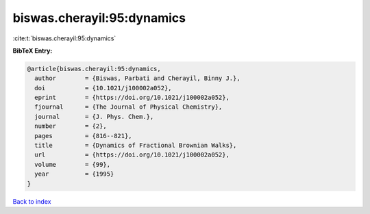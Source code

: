 biswas.cherayil:95:dynamics
===========================

:cite:t:`biswas.cherayil:95:dynamics`

**BibTeX Entry:**

.. code-block:: bibtex

   @article{biswas.cherayil:95:dynamics,
     author        = {Biswas, Parbati and Cherayil, Binny J.},
     doi           = {10.1021/j100002a052},
     eprint        = {https://doi.org/10.1021/j100002a052},
     fjournal      = {The Journal of Physical Chemistry},
     journal       = {J. Phys. Chem.},
     number        = {2},
     pages         = {816--821},
     title         = {Dynamics of Fractional Brownian Walks},
     url           = {https://doi.org/10.1021/j100002a052},
     volume        = {99},
     year          = {1995}
   }

`Back to index <../By-Cite-Keys.html>`_
